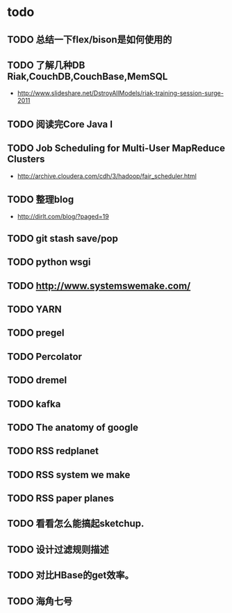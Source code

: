 * todo
** TODO 总结一下flex/bison是如何使用的
** TODO 了解几种DB Riak,CouchDB,CouchBase,MemSQL
    - http://www.slideshare.net/DstroyAllModels/riak-training-session-surge-2011
** TODO 阅读完Core Java I
** TODO Job Scheduling for Multi-User MapReduce Clusters
    - http://archive.cloudera.com/cdh/3/hadoop/fair_scheduler.html
** TODO 整理blog
    - http://dirlt.com/blog/?paged=19
** TODO git stash save/pop
** TODO python wsgi
** TODO http://www.systemswemake.com/
** TODO YARN
** TODO pregel
** TODO Percolator
** TODO dremel
** TODO kafka
** TODO The anatomy of google
** TODO RSS redplanet
** TODO RSS system we make
** TODO RSS paper planes
** TODO 看看怎么能搞起sketchup.
** TODO 设计过滤规则描述
** TODO 对比HBase的get效率。
** TODO 海角七号   
